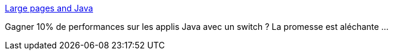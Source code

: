 :jbake-type: post
:jbake-status: published
:jbake-title: Large pages and Java
:jbake-tags: java,performance,mémoire,system,_mois_mai,_année_2021
:jbake-date: 2021-05-20
:jbake-depth: ../
:jbake-uri: shaarli/1621518080000.adoc
:jbake-source: https://nicolas-delsaux.hd.free.fr/Shaarli?searchterm=https%3A%2F%2Fkstefanj.github.io%2F2021%2F05%2F19%2Flarge-pages-and-java.html&searchtags=java+performance+m%C3%A9moire+system+_mois_mai+_ann%C3%A9e_2021
:jbake-style: shaarli

https://kstefanj.github.io/2021/05/19/large-pages-and-java.html[Large pages and Java]

Gagner 10% de performances sur les applis Java avec un switch ? La promesse est aléchante ...

